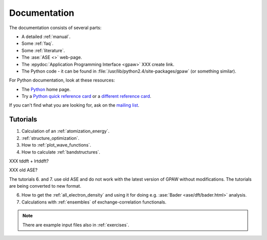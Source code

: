 .. _documentation:

=============
Documentation
=============

The documentation consists of several parts:

* A detailed :ref:`manual`.
* Some :ref:`faq`.
* Some :ref:`literature`.
* The :ase:`ASE <>` web-page.
* The :epydoc:`Application Programming Interface <gpaw>` XXX create link.
* The Python code - it can be found in :file:`/usr/lib/python2.4/site-packages/gpaw` (or something similar).

For Python documentation, look at these resources:

* The Python_ home page.
* Try a `Python quick reference card`_ or a `different reference card`_.


If you can't find what you are looking for, ask on the `mailing list`_.


.. _mailing list: https://lists.berlios.de/mailman/listinfo/gridpaw-developer
.. _Python quick reference card: http://www.limsi.fr/Individu/pointal/python/pqrc
.. _different reference card: http://rgruet.free.fr/
.. _Python: http://www.python.org


Tutorials
=========

1. Calculation of an :ref:`atomization_energy`.
2. :ref:`structure_optimization`.
3. How to :ref:`plot_wave_functions`.
4. How to calculate :ref:`bandstructures`.

XXX tddft + lrtddft?

XXX old ASE?

The tutorials 6. and 7. use old ASE and do not work with the latest
version of GPAW without modifications. The tutorials are being
converted to new format.

6. How to get the :ref:`all_electron_density` and using it for doing
   e.g. :ase:`Bader <ase/dft/bader.html>` analysis.
7. Calculations with :ref:`ensembles` of exchange-correlation functionals.

.. Note::
   There are example input files also in :ref:`exercises`.
